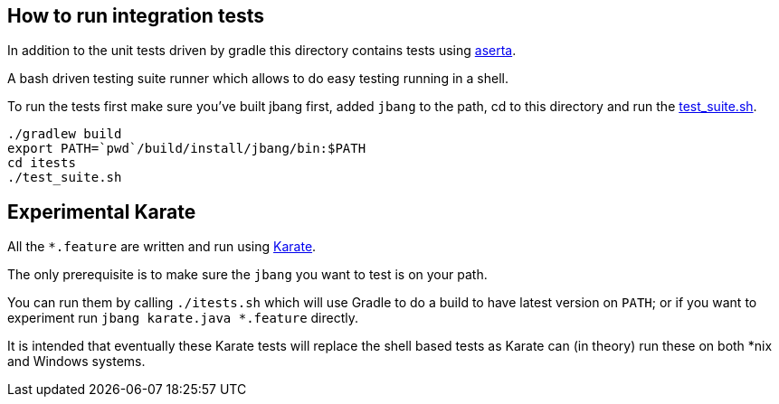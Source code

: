 == How to run integration tests

In addition to the unit tests driven by gradle this directory
contains tests using https://github.com/andamira/aserta[aserta].

A bash driven testing suite runner which allows to do easy testing
running in a shell.

To run the tests first make sure you've built jbang first, added `jbang` to the path, cd to this directory and run the link:test_suite.sh[test_suite.sh].

[source, bash]
----
./gradlew build
export PATH=`pwd`/build/install/jbang/bin:$PATH
cd itests
./test_suite.sh
----

== Experimental Karate

All the `*.feature` are written and run using https://github.com/intuit/karate[Karate].

The only prerequisite is to make sure the `jbang` you want to test is on your path.

You can run them by calling `./itests.sh` which will use Gradle to do a build to 
have latest version on `PATH`; or if you want to experiment
run `jbang karate.java *.feature` directly.

It is intended that eventually these Karate tests will replace the shell based tests as 
Karate can (in theory) run these on both *nix and Windows systems.


